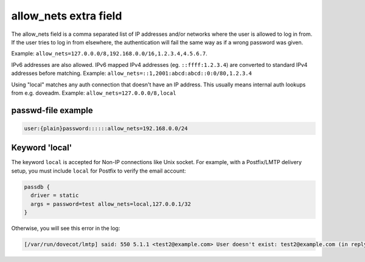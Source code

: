 .. _authentication-allow_nets:

======================
allow_nets extra field
======================

The allow_nets field is a comma separated list of IP addresses and/or networks
where the user is allowed to log in from. If the user tries to log in from
elsewhere, the authentication will fail the same way as if a wrong password was
given.

Example: ``allow_nets=127.0.0.0/8,192.168.0.0/16,1.2.3.4,4.5.6.7``.

IPv6 addresses are also allowed. IPv6 mapped IPv4 addresses (eg.
``::ffff:1.2.3.4``) are converted to standard IPv4 addresses before matching.
Example: ``allow_nets=::1,2001:abcd:abcd::0:0/80,1.2.3.4``

Using "local" matches any auth connection that doesn't have an IP address.
This usually means internal auth lookups from e.g. doveadm.
Example: ``allow_nets=127.0.0.0/8,local``

passwd-file example
===================

.. code-block:: none

  user:{plain}password::::::allow_nets=192.168.0.0/24

Keyword 'local'
===============

The keyword ``local`` is accepted for Non-IP connections like Unix socket. For
example, with a Postfix/LMTP delivery setup, you must include ``local`` for
Postfix to verify the email account:

.. code-block:: none

  passdb {
    driver = static
    args = password=test allow_nets=local,127.0.0.1/32
  }

Otherwise, you will see this error in the log:

.. code-block:: none

  [/var/run/dovecot/lmtp] said: 550 5.1.1 <test2@example.com> User doesn't exist: test2@example.com (in reply to RCPT TO command))